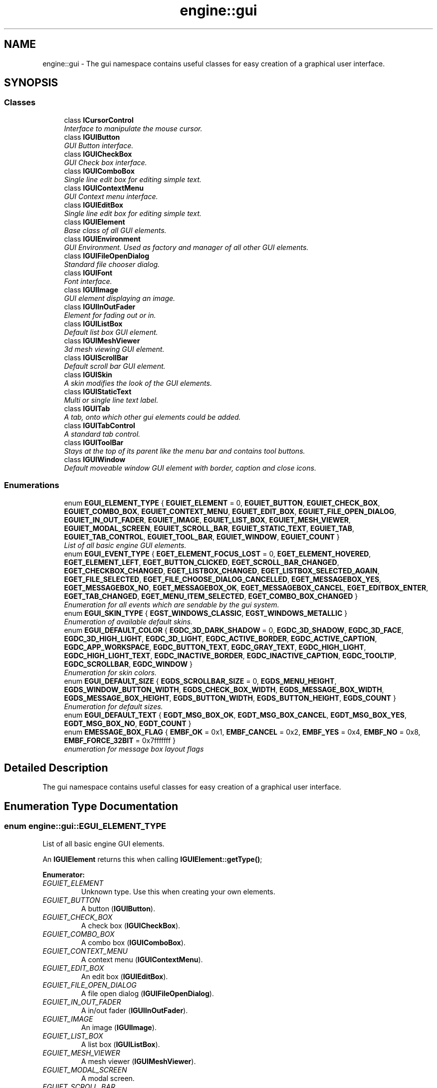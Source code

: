 .TH "engine::gui" 3 "29 Jul 2006" "LTE 3D Engine" \" -*- nroff -*-
.ad l
.nh
.SH NAME
engine::gui \- The gui namespace contains useful classes for easy creation of a graphical user interface.  

.PP
.SH SYNOPSIS
.br
.PP
.SS "Classes"

.in +1c
.ti -1c
.RI "class \fBICursorControl\fP"
.br
.RI "\fIInterface to manipulate the mouse cursor. \fP"
.ti -1c
.RI "class \fBIGUIButton\fP"
.br
.RI "\fIGUI Button interface. \fP"
.ti -1c
.RI "class \fBIGUICheckBox\fP"
.br
.RI "\fIGUI Check box interface. \fP"
.ti -1c
.RI "class \fBIGUIComboBox\fP"
.br
.RI "\fISingle line edit box for editing simple text. \fP"
.ti -1c
.RI "class \fBIGUIContextMenu\fP"
.br
.RI "\fIGUI Context menu interface. \fP"
.ti -1c
.RI "class \fBIGUIEditBox\fP"
.br
.RI "\fISingle line edit box for editing simple text. \fP"
.ti -1c
.RI "class \fBIGUIElement\fP"
.br
.RI "\fIBase class of all GUI elements. \fP"
.ti -1c
.RI "class \fBIGUIEnvironment\fP"
.br
.RI "\fIGUI Environment. Used as factory and manager of all other GUI elements. \fP"
.ti -1c
.RI "class \fBIGUIFileOpenDialog\fP"
.br
.RI "\fIStandard file chooser dialog. \fP"
.ti -1c
.RI "class \fBIGUIFont\fP"
.br
.RI "\fIFont interface. \fP"
.ti -1c
.RI "class \fBIGUIImage\fP"
.br
.RI "\fIGUI element displaying an image. \fP"
.ti -1c
.RI "class \fBIGUIInOutFader\fP"
.br
.RI "\fIElement for fading out or in. \fP"
.ti -1c
.RI "class \fBIGUIListBox\fP"
.br
.RI "\fIDefault list box GUI element. \fP"
.ti -1c
.RI "class \fBIGUIMeshViewer\fP"
.br
.RI "\fI3d mesh viewing GUI element. \fP"
.ti -1c
.RI "class \fBIGUIScrollBar\fP"
.br
.RI "\fIDefault scroll bar GUI element. \fP"
.ti -1c
.RI "class \fBIGUISkin\fP"
.br
.RI "\fIA skin modifies the look of the GUI elements. \fP"
.ti -1c
.RI "class \fBIGUIStaticText\fP"
.br
.RI "\fIMulti or single line text label. \fP"
.ti -1c
.RI "class \fBIGUITab\fP"
.br
.RI "\fIA tab, onto which other gui elements could be added. \fP"
.ti -1c
.RI "class \fBIGUITabControl\fP"
.br
.RI "\fIA standard tab control. \fP"
.ti -1c
.RI "class \fBIGUIToolBar\fP"
.br
.RI "\fIStays at the top of its parent like the menu bar and contains tool buttons. \fP"
.ti -1c
.RI "class \fBIGUIWindow\fP"
.br
.RI "\fIDefault moveable window GUI element with border, caption and close icons. \fP"
.in -1c
.SS "Enumerations"

.in +1c
.ti -1c
.RI "enum \fBEGUI_ELEMENT_TYPE\fP { \fBEGUIET_ELEMENT\fP =  0, \fBEGUIET_BUTTON\fP, \fBEGUIET_CHECK_BOX\fP, \fBEGUIET_COMBO_BOX\fP, \fBEGUIET_CONTEXT_MENU\fP, \fBEGUIET_EDIT_BOX\fP, \fBEGUIET_FILE_OPEN_DIALOG\fP, \fBEGUIET_IN_OUT_FADER\fP, \fBEGUIET_IMAGE\fP, \fBEGUIET_LIST_BOX\fP, \fBEGUIET_MESH_VIEWER\fP, \fBEGUIET_MODAL_SCREEN\fP, \fBEGUIET_SCROLL_BAR\fP, \fBEGUIET_STATIC_TEXT\fP, \fBEGUIET_TAB\fP, \fBEGUIET_TAB_CONTROL\fP, \fBEGUIET_TOOL_BAR\fP, \fBEGUIET_WINDOW\fP, \fBEGUIET_COUNT\fP }"
.br
.RI "\fIList of all basic engine GUI elements. \fP"
.ti -1c
.RI "enum \fBEGUI_EVENT_TYPE\fP { \fBEGET_ELEMENT_FOCUS_LOST\fP =  0, \fBEGET_ELEMENT_HOVERED\fP, \fBEGET_ELEMENT_LEFT\fP, \fBEGET_BUTTON_CLICKED\fP, \fBEGET_SCROLL_BAR_CHANGED\fP, \fBEGET_CHECKBOX_CHANGED\fP, \fBEGET_LISTBOX_CHANGED\fP, \fBEGET_LISTBOX_SELECTED_AGAIN\fP, \fBEGET_FILE_SELECTED\fP, \fBEGET_FILE_CHOOSE_DIALOG_CANCELLED\fP, \fBEGET_MESSAGEBOX_YES\fP, \fBEGET_MESSAGEBOX_NO\fP, \fBEGET_MESSAGEBOX_OK\fP, \fBEGET_MESSAGEBOX_CANCEL\fP, \fBEGET_EDITBOX_ENTER\fP, \fBEGET_TAB_CHANGED\fP, \fBEGET_MENU_ITEM_SELECTED\fP, \fBEGET_COMBO_BOX_CHANGED\fP }"
.br
.RI "\fIEnumeration for all events which are sendable by the gui system. \fP"
.ti -1c
.RI "enum \fBEGUI_SKIN_TYPE\fP { \fBEGST_WINDOWS_CLASSIC\fP, \fBEGST_WINDOWS_METALLIC\fP }"
.br
.RI "\fIEnumeration of available default skins. \fP"
.ti -1c
.RI "enum \fBEGUI_DEFAULT_COLOR\fP { \fBEGDC_3D_DARK_SHADOW\fP =  0, \fBEGDC_3D_SHADOW\fP, \fBEGDC_3D_FACE\fP, \fBEGDC_3D_HIGH_LIGHT\fP, \fBEGDC_3D_LIGHT\fP, \fBEGDC_ACTIVE_BORDER\fP, \fBEGDC_ACTIVE_CAPTION\fP, \fBEGDC_APP_WORKSPACE\fP, \fBEGDC_BUTTON_TEXT\fP, \fBEGDC_GRAY_TEXT\fP, \fBEGDC_HIGH_LIGHT\fP, \fBEGDC_HIGH_LIGHT_TEXT\fP, \fBEGDC_INACTIVE_BORDER\fP, \fBEGDC_INACTIVE_CAPTION\fP, \fBEGDC_TOOLTIP\fP, \fBEGDC_SCROLLBAR\fP, \fBEGDC_WINDOW\fP }"
.br
.RI "\fIEnumeration for skin colors. \fP"
.ti -1c
.RI "enum \fBEGUI_DEFAULT_SIZE\fP { \fBEGDS_SCROLLBAR_SIZE\fP =  0, \fBEGDS_MENU_HEIGHT\fP, \fBEGDS_WINDOW_BUTTON_WIDTH\fP, \fBEGDS_CHECK_BOX_WIDTH\fP, \fBEGDS_MESSAGE_BOX_WIDTH\fP, \fBEGDS_MESSAGE_BOX_HEIGHT\fP, \fBEGDS_BUTTON_WIDTH\fP, \fBEGDS_BUTTON_HEIGHT\fP, \fBEGDS_COUNT\fP }"
.br
.RI "\fIEnumeration for default sizes. \fP"
.ti -1c
.RI "enum \fBEGUI_DEFAULT_TEXT\fP { \fBEGDT_MSG_BOX_OK\fP, \fBEGDT_MSG_BOX_CANCEL\fP, \fBEGDT_MSG_BOX_YES\fP, \fBEGDT_MSG_BOX_NO\fP, \fBEGDT_COUNT\fP }"
.br
.ti -1c
.RI "enum \fBEMESSAGE_BOX_FLAG\fP { \fBEMBF_OK\fP =  0x1, \fBEMBF_CANCEL\fP =  0x2, \fBEMBF_YES\fP =  0x4, \fBEMBF_NO\fP =  0x8, \fBEMBF_FORCE_32BIT\fP =  0x7fffffff }"
.br
.RI "\fIenumeration for message box layout flags \fP"
.in -1c
.SH "Detailed Description"
.PP 
The gui namespace contains useful classes for easy creation of a graphical user interface. 
.SH "Enumeration Type Documentation"
.PP 
.SS "enum \fBengine::gui::EGUI_ELEMENT_TYPE\fP"
.PP
List of all basic engine GUI elements. 
.PP
An \fBIGUIElement\fP returns this when calling \fBIGUIElement::getType()\fP; 
.PP
\fBEnumerator: \fP
.in +1c
.TP
\fB\fIEGUIET_ELEMENT \fP\fP
Unknown type. Use this when creating your own elements. 
.TP
\fB\fIEGUIET_BUTTON \fP\fP
A button (\fBIGUIButton\fP). 
.TP
\fB\fIEGUIET_CHECK_BOX \fP\fP
A check box (\fBIGUICheckBox\fP). 
.TP
\fB\fIEGUIET_COMBO_BOX \fP\fP
A combo box (\fBIGUIComboBox\fP). 
.TP
\fB\fIEGUIET_CONTEXT_MENU \fP\fP
A context menu (\fBIGUIContextMenu\fP). 
.TP
\fB\fIEGUIET_EDIT_BOX \fP\fP
An edit box (\fBIGUIEditBox\fP). 
.TP
\fB\fIEGUIET_FILE_OPEN_DIALOG \fP\fP
A file open dialog (\fBIGUIFileOpenDialog\fP). 
.TP
\fB\fIEGUIET_IN_OUT_FADER \fP\fP
A in/out fader (\fBIGUIInOutFader\fP). 
.TP
\fB\fIEGUIET_IMAGE \fP\fP
An image (\fBIGUIImage\fP). 
.TP
\fB\fIEGUIET_LIST_BOX \fP\fP
A list box (\fBIGUIListBox\fP). 
.TP
\fB\fIEGUIET_MESH_VIEWER \fP\fP
A mesh viewer (\fBIGUIMeshViewer\fP). 
.TP
\fB\fIEGUIET_MODAL_SCREEN \fP\fP
A modal screen. 
.TP
\fB\fIEGUIET_SCROLL_BAR \fP\fP
A scroll bar (\fBIGUIScrollBar\fP). 
.TP
\fB\fIEGUIET_STATIC_TEXT \fP\fP
A static text (\fBIGUIStaticText\fP). 
.TP
\fB\fIEGUIET_TAB \fP\fP
A tab (\fBIGUITab\fP). 
.TP
\fB\fIEGUIET_TAB_CONTROL \fP\fP
A tab control. 
.TP
\fB\fIEGUIET_TOOL_BAR \fP\fP
A tool bar (\fBIGUIToolBar\fP). 
.TP
\fB\fIEGUIET_WINDOW \fP\fP
A window. 
.TP
\fB\fIEGUIET_COUNT \fP\fP
Not an element, amount of elements in there. 
.SS "enum \fBengine::gui::EGUI_EVENT_TYPE\fP"
.PP
Enumeration for all events which are sendable by the gui system. 
.PP
\fBEnumerator: \fP
.in +1c
.TP
\fB\fIEGET_ELEMENT_FOCUS_LOST \fP\fP
A gui element has lost its focus. 
.TP
\fB\fIEGET_ELEMENT_HOVERED \fP\fP
A gui element was hovered. 
.TP
\fB\fIEGET_ELEMENT_LEFT \fP\fP
A hovered gui element was left. 
.TP
\fB\fIEGET_BUTTON_CLICKED \fP\fP
A button was clicked. 
.TP
\fB\fIEGET_SCROLL_BAR_CHANGED \fP\fP
A scrollbar has changed its position. 
.TP
\fB\fIEGET_CHECKBOX_CHANGED \fP\fP
A checkbox has changed its check state. 
.TP
\fB\fIEGET_LISTBOX_CHANGED \fP\fP
A new item in a listbox was seleted. 
.TP
\fB\fIEGET_LISTBOX_SELECTED_AGAIN \fP\fP
An item in the listbox was selected, which was already selected. 
.TP
\fB\fIEGET_FILE_SELECTED \fP\fP
A file has been selected in the file open dialog. 
.TP
\fB\fIEGET_FILE_CHOOSE_DIALOG_CANCELLED \fP\fP
A file open dialog has been closed without choosing a file. 
.TP
\fB\fIEGET_MESSAGEBOX_YES \fP\fP
'Yes' was clicked on a messagebox 
.TP
\fB\fIEGET_MESSAGEBOX_NO \fP\fP
'No' was clicked on a messagebox 
.TP
\fB\fIEGET_MESSAGEBOX_OK \fP\fP
'OK' was clicked on a messagebox 
.TP
\fB\fIEGET_MESSAGEBOX_CANCEL \fP\fP
'Cancel' was clicked on a messagebox 
.TP
\fB\fIEGET_EDITBOX_ENTER \fP\fP
In an editbox was pressed 'ENTER'. 
.TP
\fB\fIEGET_TAB_CHANGED \fP\fP
The tab was changed in an tab control. 
.TP
\fB\fIEGET_MENU_ITEM_SELECTED \fP\fP
A menu item was selected in a (context) menu. 
.TP
\fB\fIEGET_COMBO_BOX_CHANGED \fP\fP
The selection in a combo box has been changed. 
.SS "enum \fBengine::gui::EGUI_SKIN_TYPE\fP"
.PP
Enumeration of available default skins. 
.PP
To set one of the skins, use the following code, for example to set the Windows classic skin: 
.PP
.nf
        gui::IGUISkin* newskin = environment->createSkin(gui::EGST_WINDOWS_CLASSIC);
        environment->setSkin(newskin);
        newskin->drop();

.fi
.PP
 
.PP
\fBEnumerator: \fP
.in +1c
.TP
\fB\fIEGST_WINDOWS_CLASSIC \fP\fP
Default windows look and feel. 
.TP
\fB\fIEGST_WINDOWS_METALLIC \fP\fP
Like EGST_WINDOWS_CLASSIC, but with metallic shaded windows and buttons. 
.SS "enum \fBengine::gui::EGUI_DEFAULT_COLOR\fP"
.PP
Enumeration for skin colors. 
.PP
\fBEnumerator: \fP
.in +1c
.TP
\fB\fIEGDC_3D_DARK_SHADOW \fP\fP
Dark shadow for three-dimensional display elements. 
.TP
\fB\fIEGDC_3D_SHADOW \fP\fP
Shadow color for three-dimensional display elements (for edges facing away from the light source). 
.TP
\fB\fIEGDC_3D_FACE \fP\fP
Face color for three-dimensional display elements and for dialog box backgrounds. 
.TP
\fB\fIEGDC_3D_HIGH_LIGHT \fP\fP
Highlight color for three-dimensional display elements (for edges facing the light source.). 
.TP
\fB\fIEGDC_3D_LIGHT \fP\fP
Light color for three-dimensional display elements (for edges facing the light source.). 
.TP
\fB\fIEGDC_ACTIVE_BORDER \fP\fP
Active window border. 
.TP
\fB\fIEGDC_ACTIVE_CAPTION \fP\fP
Active window title bar text. 
.TP
\fB\fIEGDC_APP_WORKSPACE \fP\fP
Background color of multiple document interface (MDI) applications. 
.TP
\fB\fIEGDC_BUTTON_TEXT \fP\fP
Text on a button. 
.TP
\fB\fIEGDC_GRAY_TEXT \fP\fP
Grayed (disabled) text. 
.TP
\fB\fIEGDC_HIGH_LIGHT \fP\fP
Item(s) selected in a control. 
.TP
\fB\fIEGDC_HIGH_LIGHT_TEXT \fP\fP
Text of item(s) selected in a control. 
.TP
\fB\fIEGDC_INACTIVE_BORDER \fP\fP
Inactive window border. 
.TP
\fB\fIEGDC_INACTIVE_CAPTION \fP\fP
Inactive window caption. 
.TP
\fB\fIEGDC_TOOLTIP \fP\fP
Tool tip color. 
.TP
\fB\fIEGDC_SCROLLBAR \fP\fP
Scrollbar gray area. 
.TP
\fB\fIEGDC_WINDOW \fP\fP
Window background. 
.SS "enum \fBengine::gui::EGUI_DEFAULT_SIZE\fP"
.PP
Enumeration for default sizes. 
.PP
\fBEnumerator: \fP
.in +1c
.TP
\fB\fIEGDS_SCROLLBAR_SIZE \fP\fP
default with / height of scrollbar 
.TP
\fB\fIEGDS_MENU_HEIGHT \fP\fP
height of menu 
.TP
\fB\fIEGDS_WINDOW_BUTTON_WIDTH \fP\fP
width of a window button 
.TP
\fB\fIEGDS_CHECK_BOX_WIDTH \fP\fP
width of a checkbox check 
.TP
\fB\fIEGDS_MESSAGE_BOX_WIDTH \fP\fP
width of a messagebox 
.TP
\fB\fIEGDS_MESSAGE_BOX_HEIGHT \fP\fP
height of a messagebox 
.TP
\fB\fIEGDS_BUTTON_WIDTH \fP\fP
width of a default button 
.TP
\fB\fIEGDS_BUTTON_HEIGHT \fP\fP
height of a default button 
.TP
\fB\fIEGDS_COUNT \fP\fP
this value is not used, it only specifies the amount of default sizes available. 
.SS "enum \fBengine::gui::EGUI_DEFAULT_TEXT\fP"
.PP
\fBEnumerator: \fP
.in +1c
.TP
\fB\fIEGDT_MSG_BOX_OK \fP\fP
Text for the OK button on a message box. 
.TP
\fB\fIEGDT_MSG_BOX_CANCEL \fP\fP
Text for the Cancel button on a message box. 
.TP
\fB\fIEGDT_MSG_BOX_YES \fP\fP
Text for the Yes button on a message box. 
.TP
\fB\fIEGDT_MSG_BOX_NO \fP\fP
Text for the No button on a message box. 
.TP
\fB\fIEGDT_COUNT \fP\fP
this value is not used, it only specifies the amount of default texts available. 
.SS "enum \fBengine::gui::EMESSAGE_BOX_FLAG\fP"
.PP
enumeration for message box layout flags 
.PP
\fBEnumerator: \fP
.in +1c
.TP
\fB\fIEMBF_OK \fP\fP
Flag for the ok button. 
.TP
\fB\fIEMBF_CANCEL \fP\fP
Flag for the cancel button. 
.TP
\fB\fIEMBF_YES \fP\fP
Flag for the yes button. 
.TP
\fB\fIEMBF_NO \fP\fP
Flag for the no button. 
.TP
\fB\fIEMBF_FORCE_32BIT \fP\fP
This value is not used. It only forces this enumeration to compile in 32 bit. 
.SH "Author"
.PP 
Generated automatically by Doxygen for LTE 3D Engine from the source code.
